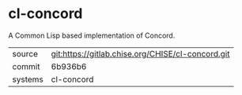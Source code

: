 * cl-concord

A Common Lisp based implementation of Concord.

|---------+---------------------------------------------------|
| source  | git:https://gitlab.chise.org/CHISE/cl-concord.git |
| commit  | 6b936b6                                           |
| systems | cl-concord                                        |
|---------+---------------------------------------------------|
